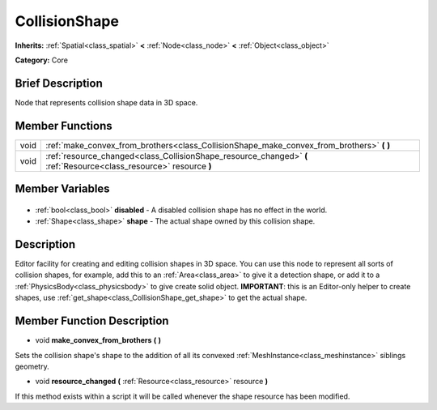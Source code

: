 .. Generated automatically by doc/tools/makerst.py in Godot's source tree.
.. DO NOT EDIT THIS FILE, but the CollisionShape.xml source instead.
.. The source is found in doc/classes or modules/<name>/doc_classes.

.. _class_CollisionShape:

CollisionShape
==============

**Inherits:** :ref:`Spatial<class_spatial>` **<** :ref:`Node<class_node>` **<** :ref:`Object<class_object>`

**Category:** Core

Brief Description
-----------------

Node that represents collision shape data in 3D space.

Member Functions
----------------

+-------+---------------------------------------------------------------------------------------------------------------------+
| void  | :ref:`make_convex_from_brothers<class_CollisionShape_make_convex_from_brothers>` **(** **)**                        |
+-------+---------------------------------------------------------------------------------------------------------------------+
| void  | :ref:`resource_changed<class_CollisionShape_resource_changed>` **(** :ref:`Resource<class_resource>` resource **)** |
+-------+---------------------------------------------------------------------------------------------------------------------+

Member Variables
----------------

  .. _class_CollisionShape_disabled:

- :ref:`bool<class_bool>` **disabled** - A disabled collision shape has no effect in the world.

  .. _class_CollisionShape_shape:

- :ref:`Shape<class_shape>` **shape** - The actual shape owned by this collision shape.


Description
-----------

Editor facility for creating and editing collision shapes in 3D space. You can use this node to represent all sorts of collision shapes, for example, add this to an :ref:`Area<class_area>` to give it a detection shape, or add it to a :ref:`PhysicsBody<class_physicsbody>` to give create solid object. **IMPORTANT**: this is an Editor-only helper to create shapes, use :ref:`get_shape<class_CollisionShape_get_shape>` to get the actual shape.

Member Function Description
---------------------------

.. _class_CollisionShape_make_convex_from_brothers:

- void **make_convex_from_brothers** **(** **)**

Sets the collision shape's shape to the addition of all its convexed :ref:`MeshInstance<class_meshinstance>` siblings geometry.

.. _class_CollisionShape_resource_changed:

- void **resource_changed** **(** :ref:`Resource<class_resource>` resource **)**

If this method exists within a script it will be called whenever the shape resource has been modified.


